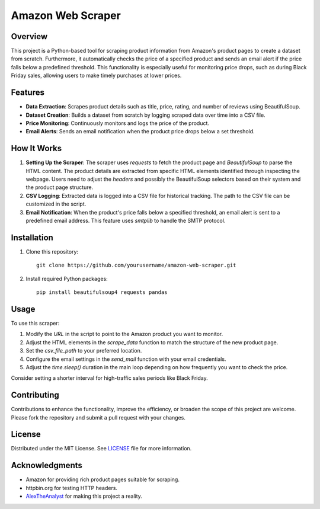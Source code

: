 Amazon Web Scraper
==================

Overview
--------

This project is a Python-based tool for scraping product information from Amazon's product pages to create a dataset from scratch. Furthermore, it automatically checks the price of a specified product and sends an email alert if the price falls below a predefined threshold. This functionality is especially useful for monitoring price drops, such as during Black Friday sales, allowing users to make timely purchases at lower prices.

Features
--------

- **Data Extraction**: Scrapes product details such as title, price, rating, and number of reviews using BeautifulSoup.
- **Dataset Creation**: Builds a dataset from scratch by logging scraped data over time into a CSV file.
- **Price Monitoring**: Continuously monitors and logs the price of the product.
- **Email Alerts**: Sends an email notification when the product price drops below a set threshold.

How It Works
------------

1. **Setting Up the Scraper**:
   The scraper uses `requests` to fetch the product page and `BeautifulSoup` to parse the HTML content. The product details are extracted from specific HTML elements identified through inspecting the webpage. Users need to adjust the `headers` and possibly the BeautifulSoup selectors based on their system and the product page structure.

2. **CSV Logging**:
   Extracted data is logged into a CSV file for historical tracking. The path to the CSV file can be customized in the script.

3. **Email Notification**:
   When the product's price falls below a specified threshold, an email alert is sent to a predefined email address. This feature uses `smtplib` to handle the SMTP protocol.

Installation
------------

1. Clone this repository:
   ::
   
       git clone https://github.com/yourusername/amazon-web-scraper.git

2. Install required Python packages:
   ::
   
       pip install beautifulsoup4 requests pandas

Usage
-----

To use this scraper:

1. Modify the `URL` in the script to point to the Amazon product you want to monitor.
2. Adjust the HTML elements in the `scrape_data` function to match the structure of the new product page.
3. Set the `csv_file_path` to your preferred location.
4. Configure the email settings in the `send_mail` function with your email credentials.
5. Adjust the `time.sleep()` duration in the main loop depending on how frequently you want to check the price.

Consider setting a shorter interval for high-traffic sales periods like Black Friday.

Contributing
------------

Contributions to enhance the functionality, improve the efficiency, or broaden the scope of this project are welcome. Please fork the repository and submit a pull request with your changes.

License
-------

Distributed under the MIT License. See `LICENSE <LICENSE>`_ file for more information.

Acknowledgments
---------------

- Amazon for providing rich product pages suitable for scraping.
- httpbin.org for testing HTTP headers.
- `AlexTheAnalyst <https://github.com/AlexTheAnalyst>`_ for making this project a reality.
